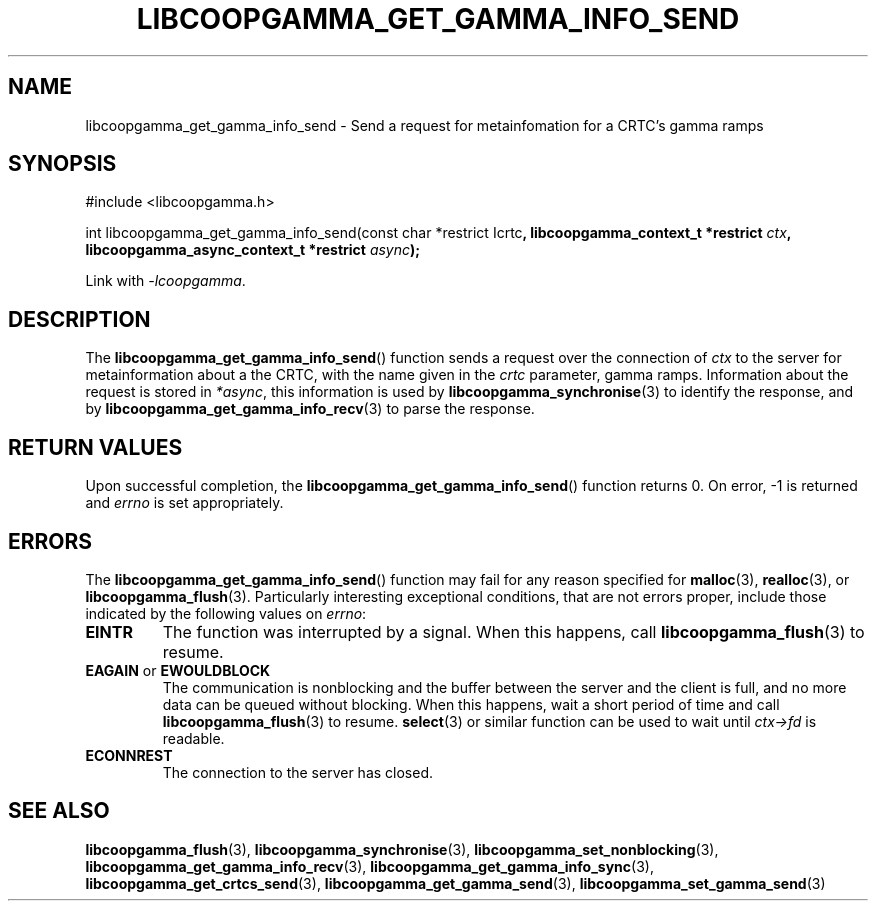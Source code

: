 .TH LIBCOOPGAMMA_GET_GAMMA_INFO_SEND 3 LIBCOOPGAMMA
.SH "NAME"
libcoopgamma_get_gamma_info_send - Send a request for metainfomation for a CRTC's gamma ramps
.SH "SYNOPSIS"
.nf
#include <libcoopgamma.h>

int libcoopgamma_get_gamma_info_send(const char *restrict \Icrtc\fP, libcoopgamma_context_t *restrict \fIctx\fP,
                                     libcoopgamma_async_context_t *restrict \fIasync\fP);
.fi
.P
Link with
.IR -lcoopgamma .
.SH "DESCRIPTION"
The
.BR libcoopgamma_get_gamma_info_send ()
function sends a request over the connection of
.I ctx
to the server for metainformation about a the
CRTC, with the name given in the
.I crtc
parameter, gamma ramps. Information about the
request is stored in
.IR *async ,
this information is used by
.BR libcoopgamma_synchronise (3)
to identify the response, and by
.BR libcoopgamma_get_gamma_info_recv (3)
to parse the response.
.SH "RETURN VALUES"
Upon successful completion, the
.BR libcoopgamma_get_gamma_info_send ()
function returns 0. On error, -1 is returned and
.I errno
is set appropriately.
.SH "ERRORS"
The
.BR libcoopgamma_get_gamma_info_send ()
function may fail for any reason specified for
.BR malloc (3),
.BR realloc (3),
or
.BR libcoopgamma_flush (3).
Particularly interesting exceptional
conditions, that are not errors proper, include
those indicated by the following values on
.IR errno :
.TP
.B EINTR
The function was interrupted by a signal. When
this happens, call
.BR libcoopgamma_flush (3)
to resume.
.TP
.BR EAGAIN " or " EWOULDBLOCK
The communication is nonblocking and the buffer
between the server and the client is full,
and no more data can be queued without blocking.
When this happens, wait a short period of time
and call
.BR libcoopgamma_flush (3)
to resume.
.BR select (3)
or similar function can be used to wait until
.I ctx->fd
is readable.
.TP
.B ECONNREST
The connection to the server has closed.
.SH "SEE ALSO"
.BR libcoopgamma_flush (3),
.BR libcoopgamma_synchronise (3),
.BR libcoopgamma_set_nonblocking (3),
.BR libcoopgamma_get_gamma_info_recv (3),
.BR libcoopgamma_get_gamma_info_sync (3),
.BR libcoopgamma_get_crtcs_send (3),
.BR libcoopgamma_get_gamma_send (3),
.BR libcoopgamma_set_gamma_send (3)

